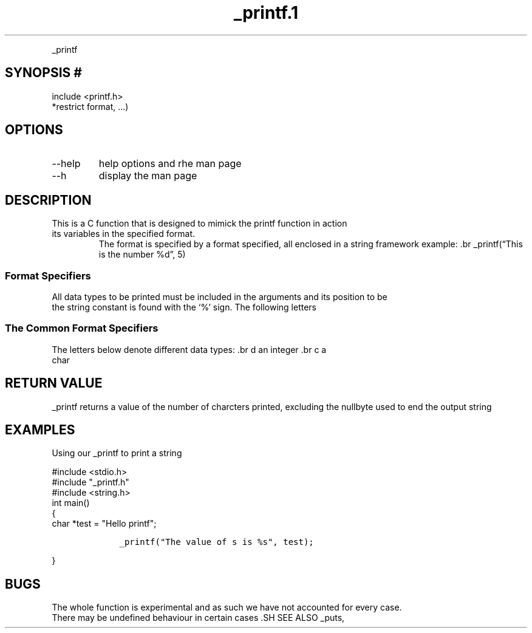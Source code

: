 
.TH _printf.1
.PP
_printf 
.SH SYNOPSIS #
include <printf.h> 
.br int _printf(const char
*restrict format, \&...) 
.SH OPTIONS 
.IP \-\-help this brings out the
help options and rhe man page 
.IP \-\-h short format of the above .br
display the man page 
.SH DESCRIPTION 
This is a C function that is
designed to mimick the printf function in action 
.br 
.TP It prints out
its variables in the specified format.
The format is specified by a format specified, all enclosed in a string
framework example: .br _printf(\[lq]This is the number %d\[rq], 5)
.PP
.LP Here, % is the marker while `d' is the specifier, telling us how
.br to print `5' 
.SS Format Specifiers 
All data types to be printed
must be included in the arguments and its position to be 
.br printed in
the string constant is found with the `%' sign.
The following letters 
.br 
.SS The Common Format Specifiers 
.TP 
The letters below denote different data types: .br d an integer .br c a char
.br f a float
.br s a string 
.br 
.SH RETURN VALUE 
_printf returns a
value of the number of charcters printed, excluding the nullbyte used to
end the output string
.SH EXAMPLES 
Using our _printf to print a string
.br
.PP
#include <stdio.h> 
.br 
#include "_printf.h"
.br
 #include <string.h> 
.br 
int main() 
.br 
{ 
.br
char *test = "Hello printf";
.IP
.nf
\f[C]
    _printf("The value of s is %s", test);
\f[R]
.fi
.PP
.br return (0); 
.LP 
} 
.br 
.SH BUGS 
The whole function is experimental
and as such we have not accounted for every case.
.br 
There may be undefined behaviour in certain cases .SH SEE ALSO
_puts, printf(1), scanf(3), puts(3) 
.UR 
.SH COPYRIGHT 
This man page is
part of the proect work of the ALX SE curriculum with respect to the 
.br
creation of a function, similar to printf.
.SH AUTHORS THe above man page was created by Sikiru JImoh and
Ugwuanyi Afam on 
.br 16th October, 2022.
